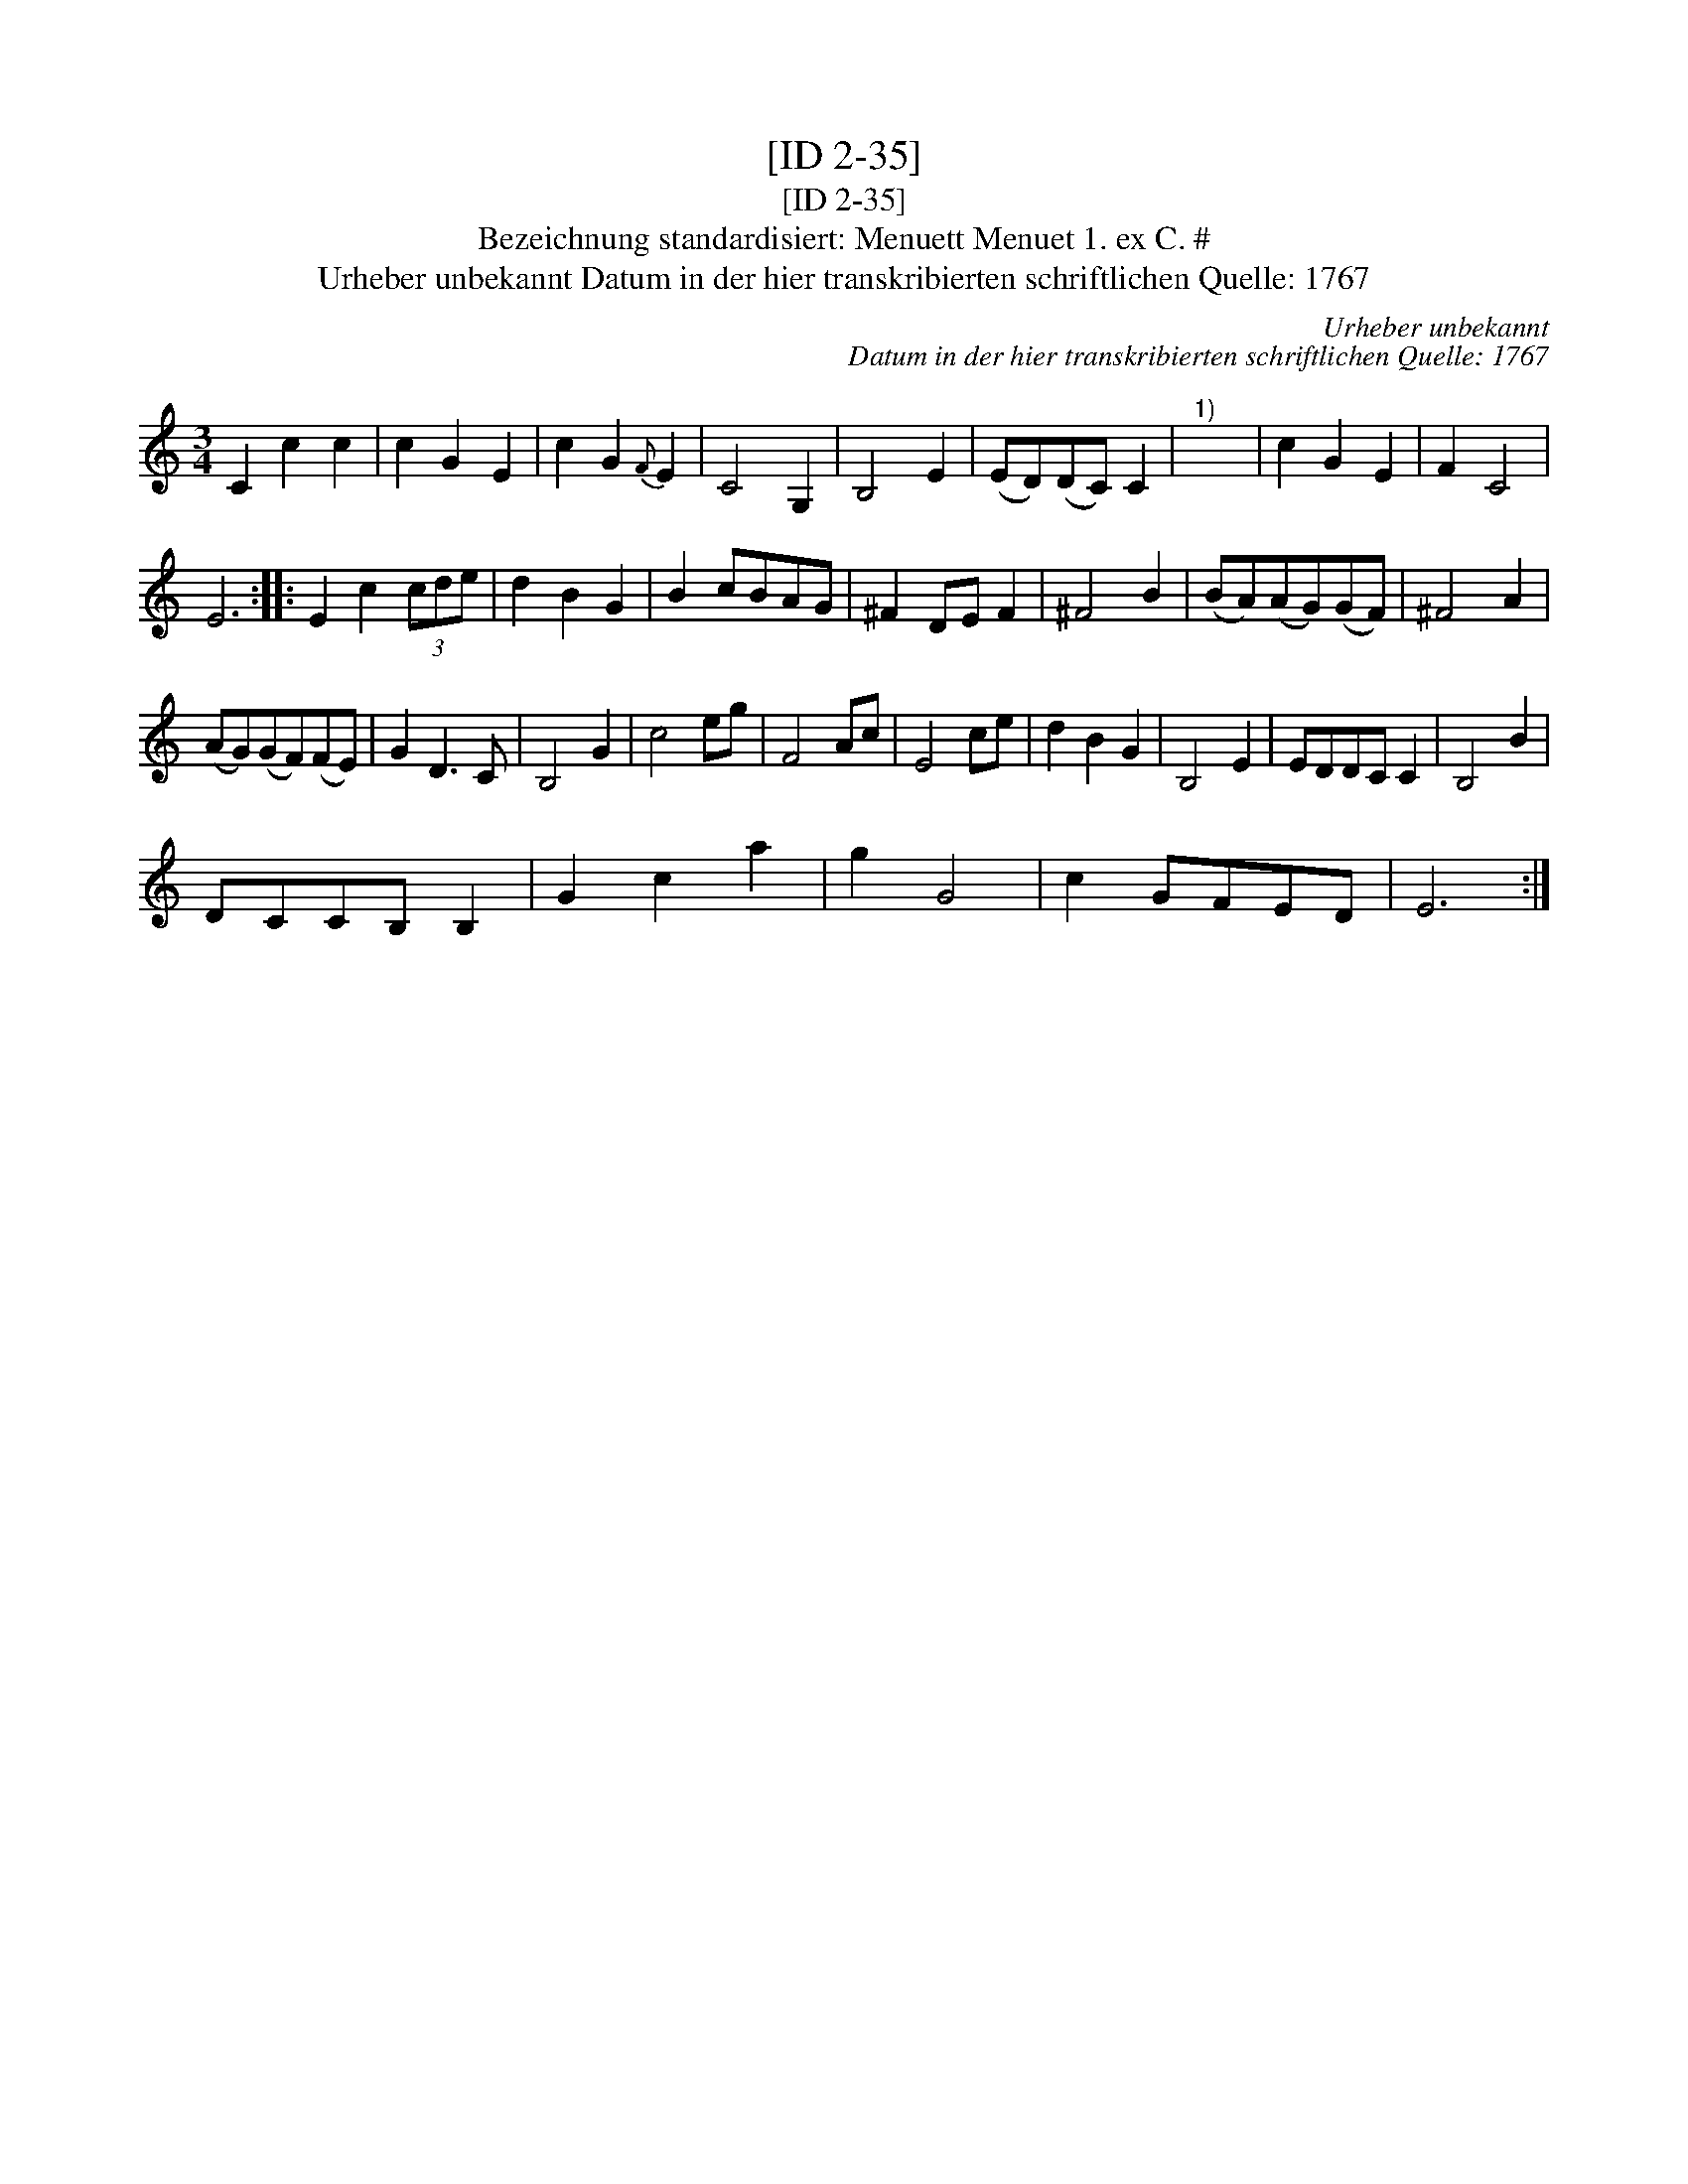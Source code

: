 X:1
T:[ID 2-35]
T:[ID 2-35]
T:Bezeichnung standardisiert: Menuett Menuet 1. ex C. #
T:Urheber unbekannt Datum in der hier transkribierten schriftlichen Quelle: 1767
C:Urheber unbekannt
C:Datum in der hier transkribierten schriftlichen Quelle: 1767
L:1/8
M:3/4
K:C
V:1 treble 
V:1
 C2 c2 c2 | c2 G2 E2 | c2 G2{F} E2 | C4 G,2 | B,4 E2 | (ED)(DC) C2 |"^1)" x6 | c2 G2 E2 | F2 C4 | %9
 E6 :: E2 c2 (3cde | d2 B2 G2 | B2 cBAG | ^F2 DE F2 | ^F4 B2 | (BA)(AG)(GF) | ^F4 A2 | %17
 (AG)(GF)(FE) | G2 D3 C | B,4 G2 | c4 eg | F4 Ac | E4 ce | d2 B2 G2 | B,4 E2 | EDDC C2 | B,4 B2 | %27
 DCCB, B,2 | G2 c2 a2 | g2 G4 | c2 GFED | E6 :| %32

